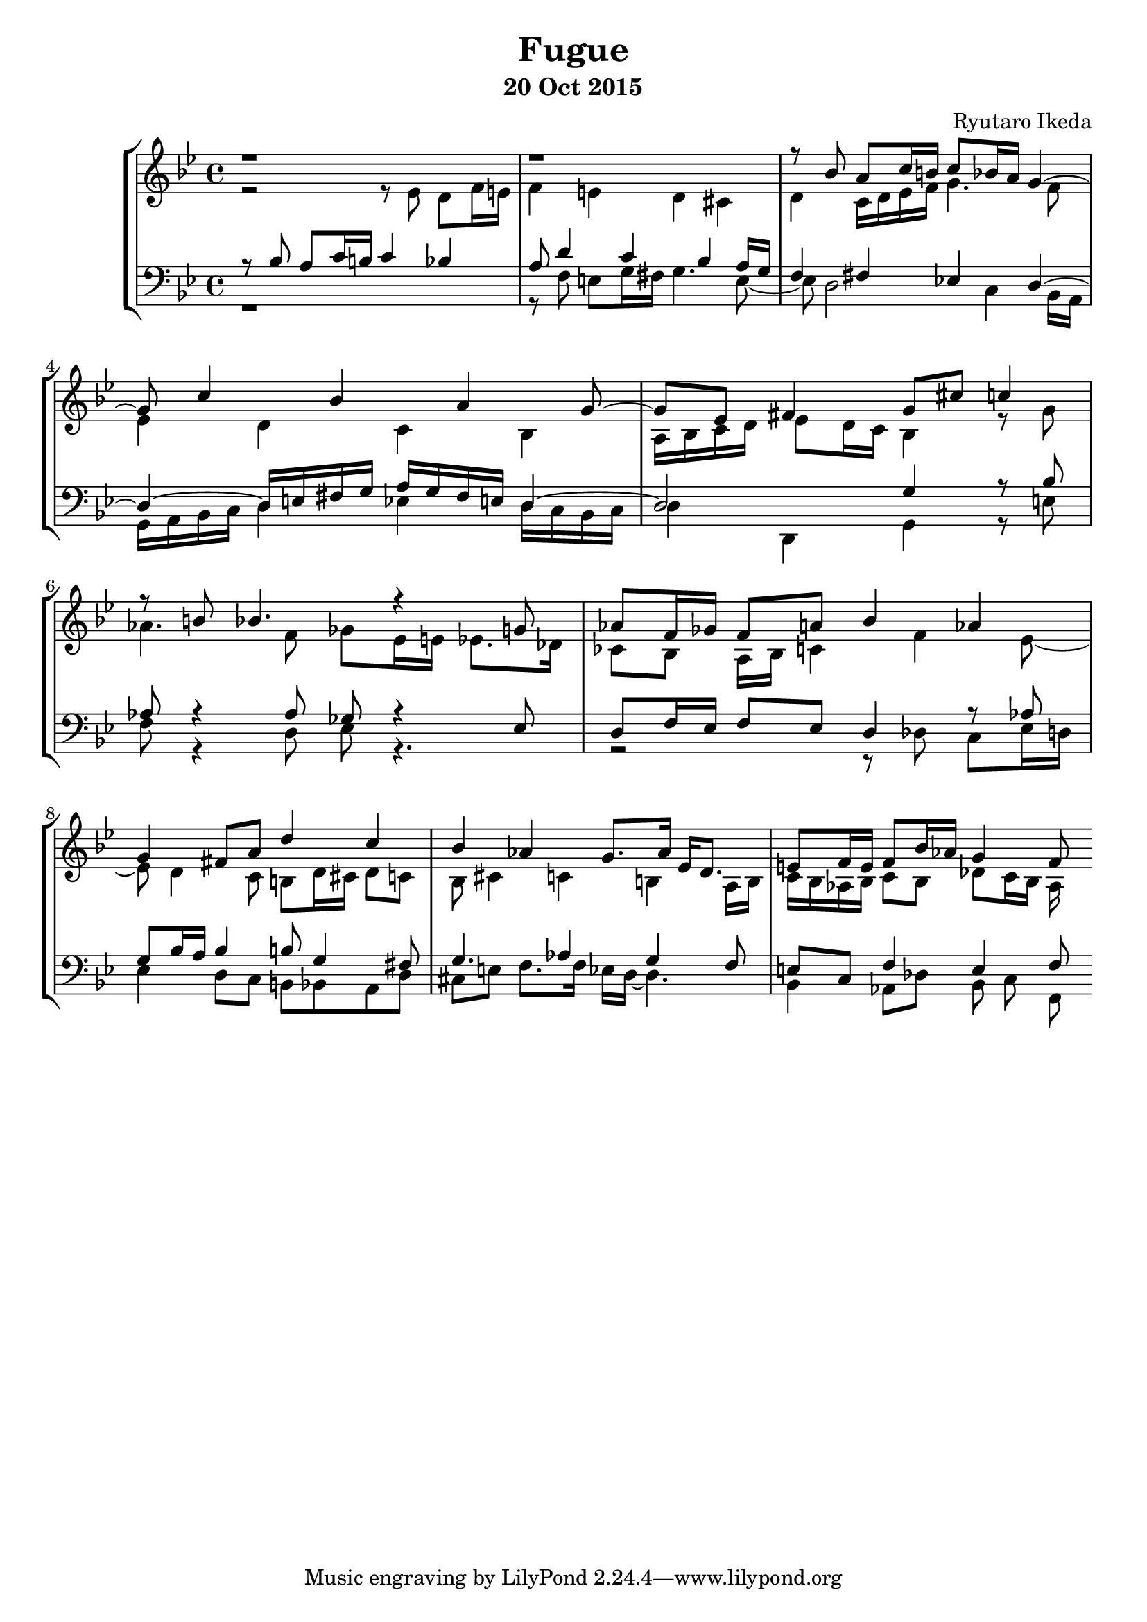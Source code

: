 %{ Fugue on the theme of B-A-C-H by Ryutaro Ikeda %}
\version "2.18.2"
\header {
	title = "Fugue"
	composer = "Ryutaro Ikeda"
	subtitle = "20 Oct 2015"
}

soprano = \new Voice = "1" {
	\voiceOne
	\relative c'' {
	\time 4/4
	\clef "treble"
	\key g \minor
	r1 | r1 |
	r8 bes a c16 b c8 bes16 a g4~ | g8 c4 bes4 a g8~ |
	g8 ees fis4 g8 cis c4 | r8 b8 bes4. r4 g8 |
	aes8 f16 ges f8 a bes4 aes | g4 fis8 a d4 c |
	bes4 aes g8. aes16 ees d8. | e8 f16 e f8 bes16 aes g4 f8

	}
}

alto = \new Voice = "2" {
	\voiceTwo
	\relative c' {
	\clef "treble"
	\key g \minor
	r2 r8 ees8 d f16 e | f4 e d cis |
	d4 c16 d ees f g4. f8 | ees4 d c bes |
	a16 bes c d ees8 d16 c bes4 r8 g'8 | aes4. f8 ges ees16 e ees8. des16 |
	ces8 bes a16 bes c4 f ees8~ | ees8 d4 c8 b d16 cis d8 c |
	bes8 cis4 c b a16 b | c16 bes aes bes c8 bes des c16 bes aes
	}
}

tenor = \new Voice = "3" {
	\voiceThree
	\relative c' {
	\clef "bass"
	\key g \minor
	r8 bes8 a c16 b c4 bes | a8 d4 c bes a16 g |
	f4 fis ees d~ | d4~ d16 e fis g a g fis e d4~ |
	d2 g4 r8 bes | aes8 r4 aes8 ges r4 ees8 |
	d8 f16 ees f8 ees d4 r8 aes' | g8 bes16 a bes4 b8 g4 fis8 |
	g4. aes4 g f8 | e8 c f4 e f8
	}
}

bass = \new Voice = "4" {
	\voiceFour
	\clef "bass"
	\relative c {
	\key g \minor
	r1 | r8 f e g16 fis g4. e8~ |
	e8 d2 c4 bes16 a | g16 a bes c d4 ees d16 c bes c |
	d4 d,4 g4 r8 e' | f8 r4 d8 ees r4. |
	r2 r8 des c ees16 d | ees4 d8 c b bes a d |
	cis8 e f8. f16 ees d~ d4. | bes4 aes8 des bes c f,
	}
}

\score {
	\layout{}
	\midi{}
	\new StaffGroup <<
	\new Staff = "up" <<
	\soprano
	\alto
	>>
	\new Staff = "down" <<
	\tenor
	\bass
	>>
	>>
}
